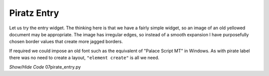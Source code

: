 ﻿Piratz Entry
------------

.. image:: ../figures/07piratz_entry.jpg
   :width: 144px
   :height: 69px
   :align: center

Let us try the entry widget. The thinking here is that we have a fairly simple 
widget, so an image of an old yellowed document may be appropriate. The image 
has irregular edges, so instead of a smooth expansion I have purposefully 
chosen border values that create more jagged borders. 

If required we could impose an old font such as the equivalent of 
"Palace Script MT" in Windows. As with pirate label there was no need to 
create a layout, ``"element create"`` is all we need.

.. container:: toggle

   .. container:: header

       *Show/Hide Code* 07pirate_entry.py

   .. literalinclude:: ../examples/07pirate_entry.py
      :start-after: style = Style()
